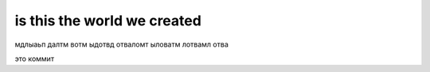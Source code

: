 is this the world we created
************************************************



мдлыаьп далтм вотм ыдотвд отваломт ыловатм лотвамл отва

это коммит

